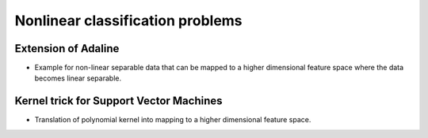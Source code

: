 Nonlinear classification problems
=================================

Extension of Adaline
--------------------

.. todo:: Under construction. See for example :cite:`raschka_python_2015`.

* Example for non-linear separable data that can be mapped to a higher dimensional feature space where the data becomes linear separable.

Kernel trick for Support Vector Machines
----------------------------------------

.. todo:: Under construction. See for example :cite:`vapnik_statistical_1998`, cite:`mohri_foundations_2012`.

* Translation of polynomial kernel into mapping to a higher dimensional feature space.
